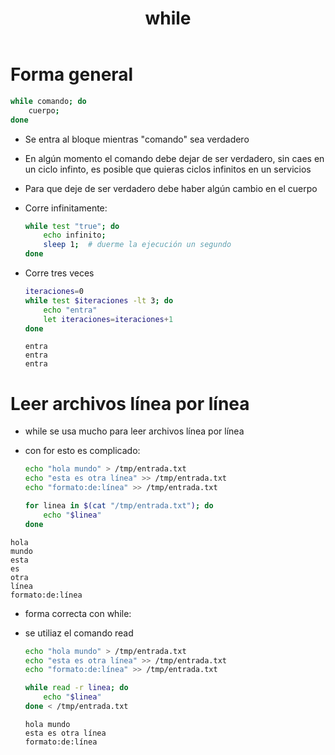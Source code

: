 #+title: while

* Forma general

#+begin_src bash :session *bash* :results output :exports both :tangle /tmp/test.sh
  while comando; do
      cuerpo;
  done
#+end_src

- Se entra al bloque mientras "comando" sea verdadero
- En algún momento el comando debe dejar de ser verdadero, sin caes en
  un ciclo infinto, es posible que quieras ciclos infinitos en un
  servicios 
- Para que deje de ser verdadero debe haber algún cambio en el cuerpo 

- Corre infinitamente:
  #+begin_src bash :session *bash* :results output :exports both :tangle /tmp/test.sh
    while test "true"; do
        echo infinito;
        sleep 1;  # duerme la ejecución un segundo
    done
  #+end_src

- Corre tres veces
  #+begin_src bash :session *bash* :results output :exports both :tangle /tmp/test.sh
    iteraciones=0
    while test $iteraciones -lt 3; do
        echo "entra"
        let iteraciones=iteraciones+1
    done
  #+end_src

#+RESULTS:
: entra
: entra
: entra

* Leer archivos línea por línea
- while se usa mucho para leer archivos línea por línea
- con for esto es complicado:
  #+begin_src bash :session *bash* :results output :exports both :tangle /tmp/test.sh
    echo "hola mundo" > /tmp/entrada.txt
    echo "esta es otra línea" >> /tmp/entrada.txt
    echo "formato:de:línea" >> /tmp/entrada.txt

    for linea in $(cat "/tmp/entrada.txt"); do
        echo "$linea"
    done
  #+end_src

#+RESULTS:

: hola
: mundo
: esta
: es
: otra
: línea
: formato:de:línea

- forma correcta con while:
- se utiliaz el comando read

  #+begin_src bash :session *bash* :results output :exports both :tangle /tmp/test.sh
    echo "hola mundo" > /tmp/entrada.txt
    echo "esta es otra línea" >> /tmp/entrada.txt
    echo "formato:de:línea" >> /tmp/entrada.txt

    while read -r linea; do
        echo "$linea"
    done < /tmp/entrada.txt
  #+end_src

#+RESULTS:
: hola mundo
: esta es otra línea
: formato:de:línea

